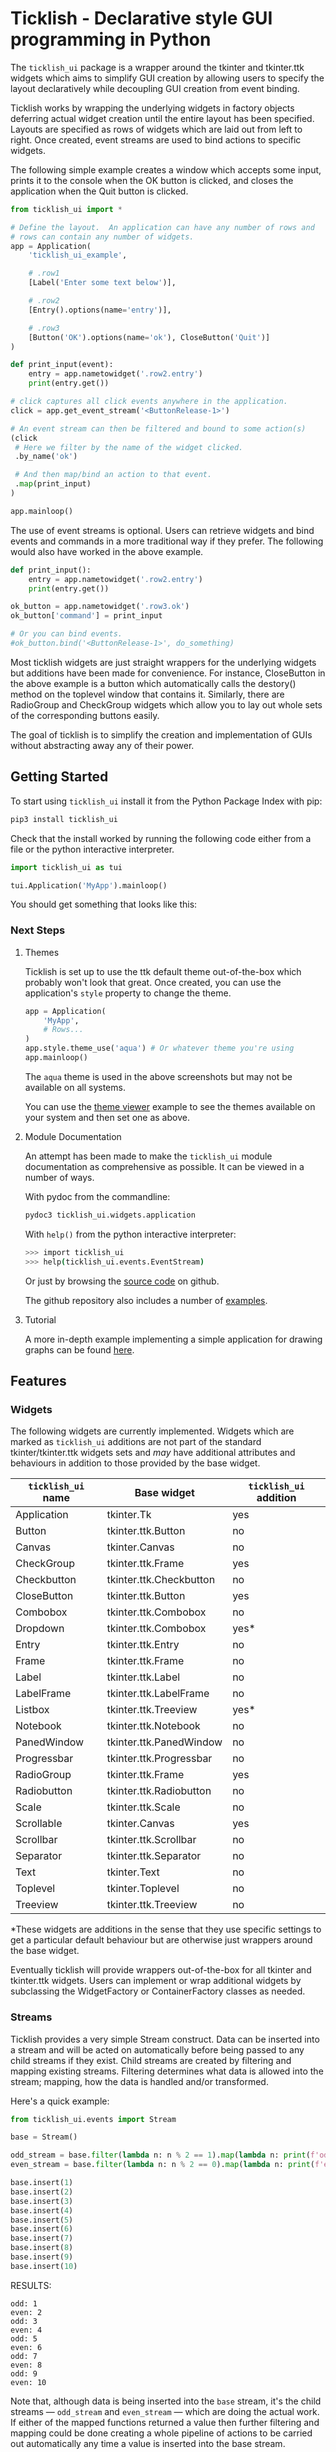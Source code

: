 #+startup: inlineimages

* Ticklish - Declarative style GUI programming in Python
  The ~ticklish_ui~ package is a wrapper around the tkinter and
  tkinter.ttk widgets which aims to simplify GUI creation by allowing
  users to specify the layout declaratively while decoupling GUI
  creation from event binding.
  
  Ticklish works by wrapping the underlying widgets in factory objects
  deferring actual widget creation until the entire layout has been
  specified. Layouts are specified as rows of widgets which are laid
  out from left to right. Once created, event streams are used to bind
  actions to specific widgets.
  
  The following simple example creates a window which accepts some
  input, prints it to the console when the OK button is clicked, and
  closes the application when the Quit button is clicked.
  
  #+begin_src python
from ticklish_ui import *

# Define the layout.  An application can have any number of rows and
# rows can contain any number of widgets.
app = Application(
    'ticklish_ui_example',
    
    # .row1
    [Label('Enter some text below')],
    
    # .row2
    [Entry().options(name='entry')],

    # .row3
    [Button('OK').options(name='ok'), CloseButton('Quit')]
)

def print_input(event):
    entry = app.nametowidget('.row2.entry')
    print(entry.get())

# click captures all click events anywhere in the application.
click = app.get_event_stream('<ButtonRelease-1>')

# An event stream can then be filtered and bound to some action(s)
(click
 # Here we filter by the name of the widget clicked.
 .by_name('ok') 

 # And then map/bind an action to that event.
 .map(print_input)
)

app.mainloop()
  #+end_src
  
  [[https://github.com/jasondelaat/ticklish_ui/raw/release/screenshots/readme_simple_ui.png]]

  The use of event streams is optional. Users can retrieve widgets and
  bind events and commands in a more traditional way if they
  prefer. The following would also have worked in the above example.
  
  #+begin_src python
def print_input():
    entry = app.nametowidget('.row2.entry')
    print(entry.get())

ok_button = app.nametowidget('.row3.ok')
ok_button['command'] = print_input

# Or you can bind events.
#ok_button.bind('<ButtonRelease-1>', do_something)
  #+end_src

  Most ticklish widgets are just straight wrappers for the underlying
  widgets but additions have been made for convenience. For instance,
  CloseButton in the above example is a button which automatically
  calls the destory() method on the toplevel window that contains it.
  Similarly, there are RadioGroup and CheckGroup widgets which allow
  you to lay out whole sets of the corresponding buttons easily.
  
  The goal of ticklish is to simplify the creation and implementation
  of GUIs without abstracting away any of their power.

** Getting Started
   To start using ~ticklish_ui~ install it from the Python Package Index
   with pip:

   #+begin_src sh
pip3 install ticklish_ui
   #+end_src

   Check that the install worked by running the following code either
   from a file or the python interactive interpreter.

   #+begin_src python
import ticklish_ui as tui

tui.Application('MyApp').mainloop()
   #+end_src

   You should get something that looks like this:

   [[https://github.com/jasondelaat/ticklish_ui/raw/release/screenshots/readme_minimal_ui.png]]

*** Next Steps
**** Themes
     Ticklish is set up to use the ttk default theme out-of-the-box
     which probably won't look that great. Once created, you can use
     the application's ~style~ property to change the theme.

     #+begin_src python
app = Application(
    'MyApp',
    # Rows...
)
app.style.theme_use('aqua') # Or whatever theme you're using
app.mainloop()
     #+end_src
     
     The ~aqua~ theme is used in the above screenshots but may not be
     available on all systems.
     
     You can use the [[https://github.com/jasondelaat/ticklish_ui/blob/release/examples/theme_viewer.py][theme viewer]] example to see the themes available
     on your system and then set one as above.
     
     [[https://github.com/jasondelaat/ticklish_ui/raw/release/screenshots/readme_themes.png]]

**** Module Documentation
     An attempt has been made to make the ~ticklish_ui~ module
     documentation as comprehensive as possible. It can be viewed in a
     number of ways.

     With pydoc from the commandline:

     #+begin_src sh
pydoc3 ticklish_ui.widgets.application
     #+end_src
    
     With ~help()~ from the python interactive interpreter:

     #+begin_src sh
>>> import ticklish_ui
>>> help(ticklish_ui.events.EventStream)
     #+end_src
    
     Or just by browsing the [[https://github.com/jasondelaat/ticklish_ui][source code]] on github.
    
     The github repository also includes a number of [[https://github.com/jasondelaat/ticklish_ui/tree/release/examples][examples]].

**** Tutorial
     A more in-depth example implementing a simple application for
     drawing graphs can be found [[https://jasondelaat.github.io/ticklish_ui/tutorials/drawing_graphs/tutorial-drawing-graphs.html][here]].
** Features
*** Widgets
   The following widgets are currently implemented. Widgets which are
   marked as ~ticklish_ui~ additions are not part of the standard
   tkinter/tkinter.ttk widgets sets and /may/ have additional attributes
   and behaviours in addition to those provided by the base widget.

   | ~ticklish_ui~ name | Base widget             | ~ticklish_ui~ addition |
   |--------------------+-------------------------+------------------------|
   | Application        | tkinter.Tk              | yes                    |
   | Button             | tkinter.ttk.Button      | no                     |
   | Canvas             | tkinter.Canvas          | no                     |
   | CheckGroup         | tkinter.ttk.Frame       | yes                    |
   | Checkbutton        | tkinter.ttk.Checkbutton | no                     |
   | CloseButton        | tkinter.ttk.Button      | yes                    |
   | Combobox           | tkinter.ttk.Combobox    | no                     |
   | Dropdown           | tkinter.ttk.Combobox    | yes*                   |
   | Entry              | tkinter.ttk.Entry       | no                     |
   | Frame              | tkinter.ttk.Frame       | no                     |
   | Label              | tkinter.ttk.Label       | no                     |
   | LabelFrame         | tkinter.ttk.LabelFrame  | no                     |
   | Listbox            | tkinter.ttk.Treeview    | yes*                   |
   | Notebook           | tkinter.ttk.Notebook    | no                     |
   | PanedWindow        | tkinter.ttk.PanedWindow | no                     |
   | Progressbar        | tkinter.ttk.Progressbar | no                     |
   | RadioGroup         | tkinter.ttk.Frame       | yes                    |
   | Radiobutton        | tkinter.ttk.Radiobutton | no                     |
   | Scale              | tkinter.ttk.Scale       | no                     |
   | Scrollable         | tkinter.Canvas          | yes                    |
   | Scrollbar          | tkinter.ttk.Scrollbar   | no                     |
   | Separator          | tkinter.ttk.Separator   | no                     |
   | Text               | tkinter.Text            | no                     |
   | Toplevel           | tkinter.Toplevel        | no                     |
   | Treeview           | tkinter.ttk.Treeview    | no                     |
   |--------------------+-------------------------+------------------------|
   *These widgets are additions in the sense that they use specific
   settings to get a particular default behaviour but are otherwise
   just wrappers around the base widget.
   
   Eventually ticklish will provide wrappers out-of-the-box for all
   tkinter and tkinter.ttk widgets. Users can implement or wrap
   additional widgets by subclassing the WidgetFactory or
   ContainerFactory classes as needed.

*** Streams
    Ticklish provides a very simple Stream construct. Data can be
    inserted into a stream and will be acted on automatically before
    being passed to any child streams if they exist. Child streams are
    created by filtering and mapping existing streams. Filtering
    determines what data is allowed into the stream; mapping, how the
    data is handled and/or transformed.
    
    Here's a quick example:
    #+begin_src python :results ouktput
from ticklish_ui.events import Stream

base = Stream()

odd_stream = base.filter(lambda n: n % 2 == 1).map(lambda n: print(f'odd: {n}'))
even_stream = base.filter(lambda n: n % 2 == 0).map(lambda n: print(f'even: {n}'))

base.insert(1)
base.insert(2)
base.insert(3)
base.insert(4)
base.insert(5)
base.insert(6)
base.insert(7)
base.insert(8)
base.insert(9)
base.insert(10)
    #+end_src

    RESULTS:
    #+begin_example
    odd: 1
    even: 2
    odd: 3
    even: 4
    odd: 5
    even: 6
    odd: 7
    even: 8
    odd: 9
    even: 10
    #+end_example
    
    Note that, although data is being inserted into the ~base~ stream,
    it's the child streams --- ~odd_stream~ and ~even_stream~ ---
    which are doing the actual work. If either of the mapped functions
    returned a value then further filtering and mapping could be done
    creating a whole pipeline of actions to be carried out
    automatically any time a value is inserted into the base stream.
    
    The EventStream class provides default filters for dealing
    specifically with tkinter events --- filtering by the name of the
    widget involved, for instance --- but is otherwise just a regular
    stream.

    Streams allow program authors to handle normal data and user
    generated events in similar ways but are entirely optional.

** Future Development
   On the todo list in no particular order:

   - Allow merging streams
   - Implement the rest of the tkinter and tkinter.ttk widgets
   - Add a way to declaratively define grid layouts

** Contributing
   For detailed information on contributing to ~ticklish_ui~ see
   [[https://github.com/jasondelaat/ticklish_ui/blob/release/CONTRIBUTING.org][CONTRIBUTING.org]] on github.

** License
   ~ticklish_ui~ is free software licensed under the [[https://github.com/jasondelaat/ticklish_ui/blob/release/LICENSE][BSD-3-Clause License]].
